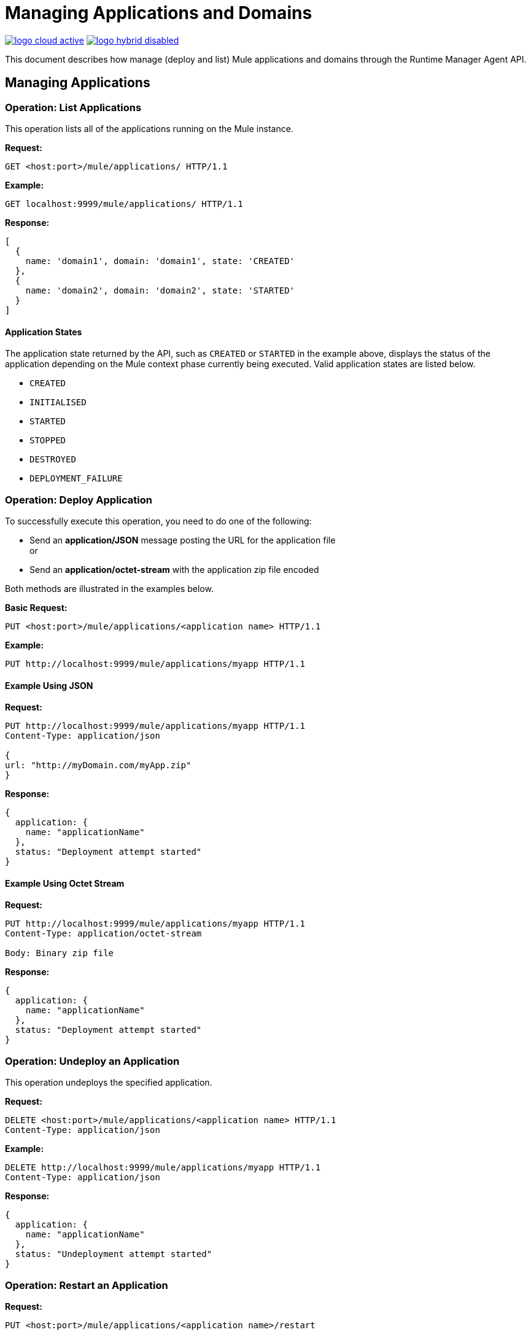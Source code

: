 = Managing Applications and Domains
:keywords: agent, mule, esb, servers, monitor, notifications, external systems, third party, get status, metrics

image:logo-cloud-active.png[link="/runtime-manager/deployment-strategies"]
image:logo-hybrid-disabled.png[link="/runtime-manager/deployment-strategies"]


This document describes how manage (deploy and list) Mule applications and domains through the Runtime Manager Agent API.


== Managing Applications

=== Operation: List Applications

This operation lists all of the applications running on the Mule instance.

*Request:*

----
GET <host:port>/mule/applications/ HTTP/1.1
----

*Example:*

----
GET localhost:9999/mule/applications/ HTTP/1.1
----

*Response:*
[source, json, linenums]
----
[
  {
    name: 'domain1', domain: 'domain1', state: 'CREATED'
  },
  {
    name: 'domain2', domain: 'domain2', state: 'STARTED'
  }
]
----

==== Application States

The application state returned by the API, such as `CREATED` or `STARTED` in the example above, displays the status of the application depending on the Mule context phase currently being executed. Valid application states are listed below.

* `CREATED`
* `INITIALISED`
* `STARTED`
* `STOPPED`
* `DESTROYED`
* `DEPLOYMENT_FAILURE`

=== Operation: Deploy Application

To successfully execute this operation, you need to do one of the following:

* Send an *application/JSON* message posting the URL for the application file +
or
* Send an *application/octet-stream* with the application zip file encoded

Both methods are illustrated in the examples below.

*Basic Request:*

----
PUT <host:port>/mule/applications/<application name> HTTP/1.1
----

*Example:*
[source, json, linenums]
----
PUT http://localhost:9999/mule/applications/myapp HTTP/1.1
----

==== Example Using JSON

*Request:*

----
PUT http://localhost:9999/mule/applications/myapp HTTP/1.1
Content-Type: application/json
 
{
url: "http://myDomain.com/myApp.zip"
}
----

*Response:*
[source, json, linenums]
----
{
  application: {
    name: "applicationName"
  },
  status: "Deployment attempt started"
}
----

==== Example Using Octet Stream

*Request:*

----
PUT http://localhost:9999/mule/applications/myapp HTTP/1.1
Content-Type: application/octet-stream
 
Body: Binary zip file
----

*Response:*
[source, json, linenums]
----
{
  application: {
    name: "applicationName"
  },
  status: "Deployment attempt started"
}
----

=== Operation: Undeploy an Application

This operation undeploys the specified application.

*Request:*

----
DELETE <host:port>/mule/applications/<application name> HTTP/1.1
Content-Type: application/json
----

*Example:*

----
DELETE http://localhost:9999/mule/applications/myapp HTTP/1.1
Content-Type: application/json
----

*Response:*
[source, json, linenums]
----
{
  application: {
    name: "applicationName"
  },
  status: "Undeployment attempt started"
}
----

=== Operation: Restart an Application

*Request:*

----
PUT <host:port>/mule/applications/<application name>/restart
----

*Example:*

----
PUT http://localhost:9999/mule/applications/myapp/restart HTTP/1.1
Content-Type: application/json
----

*Response:*
[source, json, linenums]
----
{
  application: {
    name: "applicationName",
    domain: "domainName",
    state: "STARTED"
  },
  status: "Restart attempt started"
}
----

=== Operation: Get an Application

This operation retrieves a specific application status

*Request:*

----
GET <host:port>/mule/applications/<application name> HTTP/1.1
----

*Example:*

----
http://localhost:9999/mule/applications/myapp HTTP/1.1
----

*Response:*
[source, json, linenums]
----
{
  name: 'myapp'
  domain: 'domain'
  state: 'STARTED'
}
----

=== Operation: Start an Application

This operation starts the specified application.

*Request:*

----
PUT <host:port>/mule/applications/<application name>/start HTTP/1.1
----

*Example:*

----
PUT http://localhost:9999/mule/applications/myapp/start HTTP/1.1
----

*Response:*
[source, json, linenums]
----
{
  application: {
    name: "applicationName",
    domain: "domainName",
    state: "STOPPED"
  },
  status: "Start attempt started"
}
----

=== Operation: Stop an Application

This operation stops the specified application.

*Request:*

----
PUT <host:port>/mule/applications/<application name>/stop HTTP/1.1
----

*Example:*

----
PUT http://localhost:9999/mule/applications/myapp/stop HTTP/1.1
----

*Response:*
[source, json, linenums]
----
{
  application: {
    name: "applicationName",
    domain: "domainName",
    state: "STARTED"
  },
  status: "Stop attempt started"
}
----

== Managing Domains

=== Operation: List Domains

This operation lists all of the domains and their corresponding applications.

*Request:*

----
GET <host:port>/mule/domains HTTP/1.1
----

*Example:*

----
GET http://localhost:9999/mule/domains HTTP/1.1
----

*Response:*
[source, json, linenums]
----
[
  {
    name: "myDomain1",
    applications:[
      {
        name: "domain1",
        domain: "domain1",
        state: "CREATED"
      },
      {
        name: "domain2",
        domain: "domain2",
        state: "STARTED"
      }
    ]
  },
  {
    name: "myDomain2",
    applications:[
      {
        name: "otherDomain1",
        domain: "otherDomain1",
        state: "CREATED"
      },
      {
        name: "otherDomain2",
        domain: "otherDomain2",
        state: "STARTED"
      }
    ]
  }
]
----

=== Operation: Deploy/Redeploy a Domain

This operation deploys the specified domain, or redeploys the specified domain if it is already deployed. In this latter case, the agent will undeploy the domain, then redeploy it using the new file provided.

To successfully execute this operation, you need to do one of the following:

* Send an *application/JSON* message posting the URL for the domain jar +
or
* Send an *application/octet-stream* with the domain zip file

Both methods are illustrated in the examples below.

*Basic Request:*

----
PUT <host:port>/mule/domains/<domain name> HTTP/1.1
----

*Example:*
[source, json, linenums]
----
PUT http://localhost:9999/mule/domains/mydomain HTTP/1.1
----



==== Example Using JSON

*Request:*

----
PUT http://localhost:9999/mule/domains/mydomain HTTP/1.1
Content-Type: application/json
 
{
  url: "http://localhost/myDomain.jar"
}
----

*Response:*
[source, json, linenums]
----
{
  domain: "domainName",
  status: "Deployment attempt started"
}
----

==== Example Using Octet Stream

*Request:*

----
PUT http://localhost:9999/mule/domains/mydomain HTTP/1.1
Content-Type: application/octet-stream
 
Body: Binary zip file
----

*Response:*
[source, json, linenums]
----
{
  domain: "domainName",
  status: "Deployment attempt started"
}
----

=== Operation: Undeploy a Domain

This operation undeploys the specified domain.

*Request:*

----
DELETE <host:port>/mule/domains/<domain name>
----

*Example:*

----
DELETE http://localhost:9999/mule/domains/mydomain HTTP/1.1
Content-Type: application/json
----

*Response:*
[source, json, linenums]
----
{
  domain: "domainName",
  status: "Undeployment attempt started"
}
----

=== Operation: Restart a Domain

*Request:*

----
PUT <host:port>/mule/domains/<domain name>/restart
----

*Example:*

----
PUT http://localhost:9999/mule/domains/mydomain/restart HTTP/1.1
Content-Type: application/json
----

*Response:*
[source, json, linenums]
----
{
  domain: "domainName",
  status: "Restart attempt started"
}
----

=== Operation: Get a Domain

This operation retrieves the status of the specified domain.

*Request:*

----
GET <host:port>mule/domains/<domain name> HTTP/1.1
----

*Example:*

----
GET http://localhost:9999/mule/domains/myDomain HTTP/1.1
----

*Response:*
[source, json, linenums]
----
{
  name: "myDomain",
  aplications:[
    {
      name: "otherDomain1",
      domain: "otherDomain1",
      state: "CREATED"
    },
    {
      name: "otherDomain2",
      domain: "otherDomain2",
      state: "STARTED"
    }
  ]
}
----
